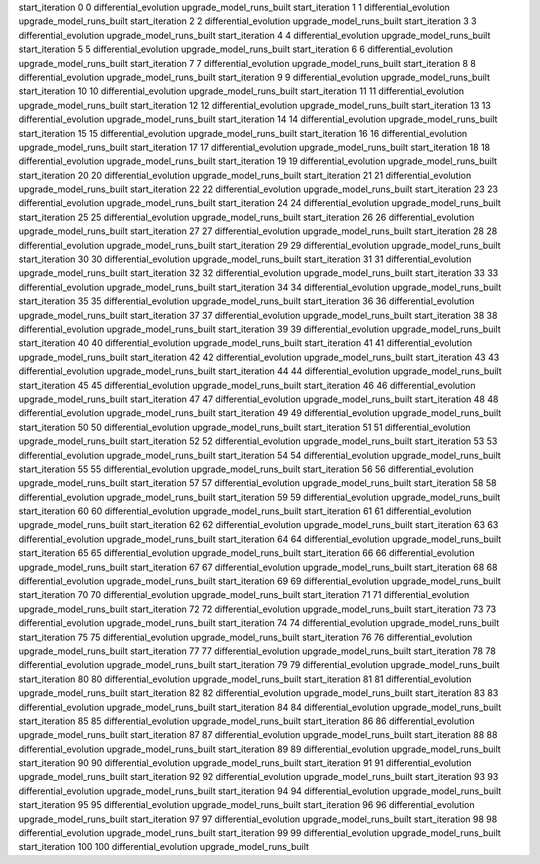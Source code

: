 start_iteration 0  0  differential_evolution
upgrade_model_runs_built
start_iteration 1  1  differential_evolution
upgrade_model_runs_built
start_iteration 2  2  differential_evolution
upgrade_model_runs_built
start_iteration 3  3  differential_evolution
upgrade_model_runs_built
start_iteration 4  4  differential_evolution
upgrade_model_runs_built
start_iteration 5  5  differential_evolution
upgrade_model_runs_built
start_iteration 6  6  differential_evolution
upgrade_model_runs_built
start_iteration 7  7  differential_evolution
upgrade_model_runs_built
start_iteration 8  8  differential_evolution
upgrade_model_runs_built
start_iteration 9  9  differential_evolution
upgrade_model_runs_built
start_iteration 10  10  differential_evolution
upgrade_model_runs_built
start_iteration 11  11  differential_evolution
upgrade_model_runs_built
start_iteration 12  12  differential_evolution
upgrade_model_runs_built
start_iteration 13  13  differential_evolution
upgrade_model_runs_built
start_iteration 14  14  differential_evolution
upgrade_model_runs_built
start_iteration 15  15  differential_evolution
upgrade_model_runs_built
start_iteration 16  16  differential_evolution
upgrade_model_runs_built
start_iteration 17  17  differential_evolution
upgrade_model_runs_built
start_iteration 18  18  differential_evolution
upgrade_model_runs_built
start_iteration 19  19  differential_evolution
upgrade_model_runs_built
start_iteration 20  20  differential_evolution
upgrade_model_runs_built
start_iteration 21  21  differential_evolution
upgrade_model_runs_built
start_iteration 22  22  differential_evolution
upgrade_model_runs_built
start_iteration 23  23  differential_evolution
upgrade_model_runs_built
start_iteration 24  24  differential_evolution
upgrade_model_runs_built
start_iteration 25  25  differential_evolution
upgrade_model_runs_built
start_iteration 26  26  differential_evolution
upgrade_model_runs_built
start_iteration 27  27  differential_evolution
upgrade_model_runs_built
start_iteration 28  28  differential_evolution
upgrade_model_runs_built
start_iteration 29  29  differential_evolution
upgrade_model_runs_built
start_iteration 30  30  differential_evolution
upgrade_model_runs_built
start_iteration 31  31  differential_evolution
upgrade_model_runs_built
start_iteration 32  32  differential_evolution
upgrade_model_runs_built
start_iteration 33  33  differential_evolution
upgrade_model_runs_built
start_iteration 34  34  differential_evolution
upgrade_model_runs_built
start_iteration 35  35  differential_evolution
upgrade_model_runs_built
start_iteration 36  36  differential_evolution
upgrade_model_runs_built
start_iteration 37  37  differential_evolution
upgrade_model_runs_built
start_iteration 38  38  differential_evolution
upgrade_model_runs_built
start_iteration 39  39  differential_evolution
upgrade_model_runs_built
start_iteration 40  40  differential_evolution
upgrade_model_runs_built
start_iteration 41  41  differential_evolution
upgrade_model_runs_built
start_iteration 42  42  differential_evolution
upgrade_model_runs_built
start_iteration 43  43  differential_evolution
upgrade_model_runs_built
start_iteration 44  44  differential_evolution
upgrade_model_runs_built
start_iteration 45  45  differential_evolution
upgrade_model_runs_built
start_iteration 46  46  differential_evolution
upgrade_model_runs_built
start_iteration 47  47  differential_evolution
upgrade_model_runs_built
start_iteration 48  48  differential_evolution
upgrade_model_runs_built
start_iteration 49  49  differential_evolution
upgrade_model_runs_built
start_iteration 50  50  differential_evolution
upgrade_model_runs_built
start_iteration 51  51  differential_evolution
upgrade_model_runs_built
start_iteration 52  52  differential_evolution
upgrade_model_runs_built
start_iteration 53  53  differential_evolution
upgrade_model_runs_built
start_iteration 54  54  differential_evolution
upgrade_model_runs_built
start_iteration 55  55  differential_evolution
upgrade_model_runs_built
start_iteration 56  56  differential_evolution
upgrade_model_runs_built
start_iteration 57  57  differential_evolution
upgrade_model_runs_built
start_iteration 58  58  differential_evolution
upgrade_model_runs_built
start_iteration 59  59  differential_evolution
upgrade_model_runs_built
start_iteration 60  60  differential_evolution
upgrade_model_runs_built
start_iteration 61  61  differential_evolution
upgrade_model_runs_built
start_iteration 62  62  differential_evolution
upgrade_model_runs_built
start_iteration 63  63  differential_evolution
upgrade_model_runs_built
start_iteration 64  64  differential_evolution
upgrade_model_runs_built
start_iteration 65  65  differential_evolution
upgrade_model_runs_built
start_iteration 66  66  differential_evolution
upgrade_model_runs_built
start_iteration 67  67  differential_evolution
upgrade_model_runs_built
start_iteration 68  68  differential_evolution
upgrade_model_runs_built
start_iteration 69  69  differential_evolution
upgrade_model_runs_built
start_iteration 70  70  differential_evolution
upgrade_model_runs_built
start_iteration 71  71  differential_evolution
upgrade_model_runs_built
start_iteration 72  72  differential_evolution
upgrade_model_runs_built
start_iteration 73  73  differential_evolution
upgrade_model_runs_built
start_iteration 74  74  differential_evolution
upgrade_model_runs_built
start_iteration 75  75  differential_evolution
upgrade_model_runs_built
start_iteration 76  76  differential_evolution
upgrade_model_runs_built
start_iteration 77  77  differential_evolution
upgrade_model_runs_built
start_iteration 78  78  differential_evolution
upgrade_model_runs_built
start_iteration 79  79  differential_evolution
upgrade_model_runs_built
start_iteration 80  80  differential_evolution
upgrade_model_runs_built
start_iteration 81  81  differential_evolution
upgrade_model_runs_built
start_iteration 82  82  differential_evolution
upgrade_model_runs_built
start_iteration 83  83  differential_evolution
upgrade_model_runs_built
start_iteration 84  84  differential_evolution
upgrade_model_runs_built
start_iteration 85  85  differential_evolution
upgrade_model_runs_built
start_iteration 86  86  differential_evolution
upgrade_model_runs_built
start_iteration 87  87  differential_evolution
upgrade_model_runs_built
start_iteration 88  88  differential_evolution
upgrade_model_runs_built
start_iteration 89  89  differential_evolution
upgrade_model_runs_built
start_iteration 90  90  differential_evolution
upgrade_model_runs_built
start_iteration 91  91  differential_evolution
upgrade_model_runs_built
start_iteration 92  92  differential_evolution
upgrade_model_runs_built
start_iteration 93  93  differential_evolution
upgrade_model_runs_built
start_iteration 94  94  differential_evolution
upgrade_model_runs_built
start_iteration 95  95  differential_evolution
upgrade_model_runs_built
start_iteration 96  96  differential_evolution
upgrade_model_runs_built
start_iteration 97  97  differential_evolution
upgrade_model_runs_built
start_iteration 98  98  differential_evolution
upgrade_model_runs_built
start_iteration 99  99  differential_evolution
upgrade_model_runs_built
start_iteration 100  100  differential_evolution
upgrade_model_runs_built
